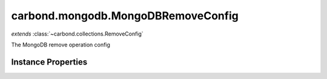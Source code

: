 .. class:: carbond.mongodb.MongoDBRemoveConfig
    :heading:

.. |br| raw:: html

   <br />

===================================
carbond.mongodb.MongoDBRemoveConfig
===================================
*extends* :class:`~carbond.collections.RemoveConfig`

The MongoDB remove operation config

Instance Properties
-------------------

.. class:: carbond.mongodb.MongoDBRemoveConfig
    :noindex:
    :hidden:

    .. attribute:: allowUnauthenticated

       :inheritedFrom: :class:`~carbond.collections.RemoveConfig`
       :type: boolean
       :default: false

       Allow unauthenticated requests to the operation


    .. attribute:: description

       :inheritedFrom: :class:`~carbond.collections.RemoveConfig`
       :type: string
       :default: undefined

       A brief description of the operation used by the documentation generator


    .. attribute:: driverOptions

       :type: object.<string, \*>
       :required:

       Options to be passed to the mongodb driver (XXX: link to leafnode docs)


    .. attribute:: endpoint

       :inheritedFrom: :class:`~carbond.collections.RemoveConfig`
       :type: :class:`~carbond.Endpoint`
       :ro:

       The parent endpoint/collection that this configuration is a member of


    .. attribute:: example

       :inheritedFrom: :class:`~carbond.collections.RemoveConfig`
       :type: object
       :default: undefined

       An example response body used for documentation


    .. attribute:: idParameterName

       :inheritedFrom: :class:`~carbond.collections.RemoveConfig`
       :type: string
       :ro:

       The collection object id property name. Note, this is configured on the top level :class:`~carbond.collections.Collection` and set on the configure during initialzation.


    .. attribute:: noDocument

       :inheritedFrom: :class:`~carbond.collections.RemoveConfig`
       :type: boolean
       :default: false

       Exclude the operation from "docgen" API documentation


    .. attribute:: options

       :inheritedFrom: :class:`~carbond.collections.RemoveConfig`
       :type: object.<string, \*>
       :required:

       Any additional options that should be added to options passed down to a handler.


    .. attribute:: parameters

       :type: object.<string, carbond.OperationParameter>
       :required:

       The "query" parameter definition (will be omitted if :class:`~carbond.collections.MongoDBRemoveConfig.supportsQuery` is ``false``)

       .. csv-table::
          :class: details-table
          :header: "Name", "Type", "Default", "Description"
          :widths: 10, 10, 10, 10

          query, :class:`~carbond.OperationParameter`, ``undefined``, undefined



    .. attribute:: responses

       :inheritedFrom: :class:`~carbond.collections.RemoveConfig`
       :type: Object.<string, carbond.OperationResponse>
       :required:

       Add custom responses for an operation. Note, this will override all default responses.


    .. attribute:: returnsRemovedObjects

       :inheritedFrom: :class:`~carbond.collections.RemoveConfig`
       :type: boolean
       :default: false

       Whether or not the HTTP layer returns objects removed


    .. attribute:: supportsQuery

       :type: boolean
       :default: ``true``

       Whether or not the query parameter is supported. Note, "query" here refers to a MongoDB query and not the query string component of the URL.

